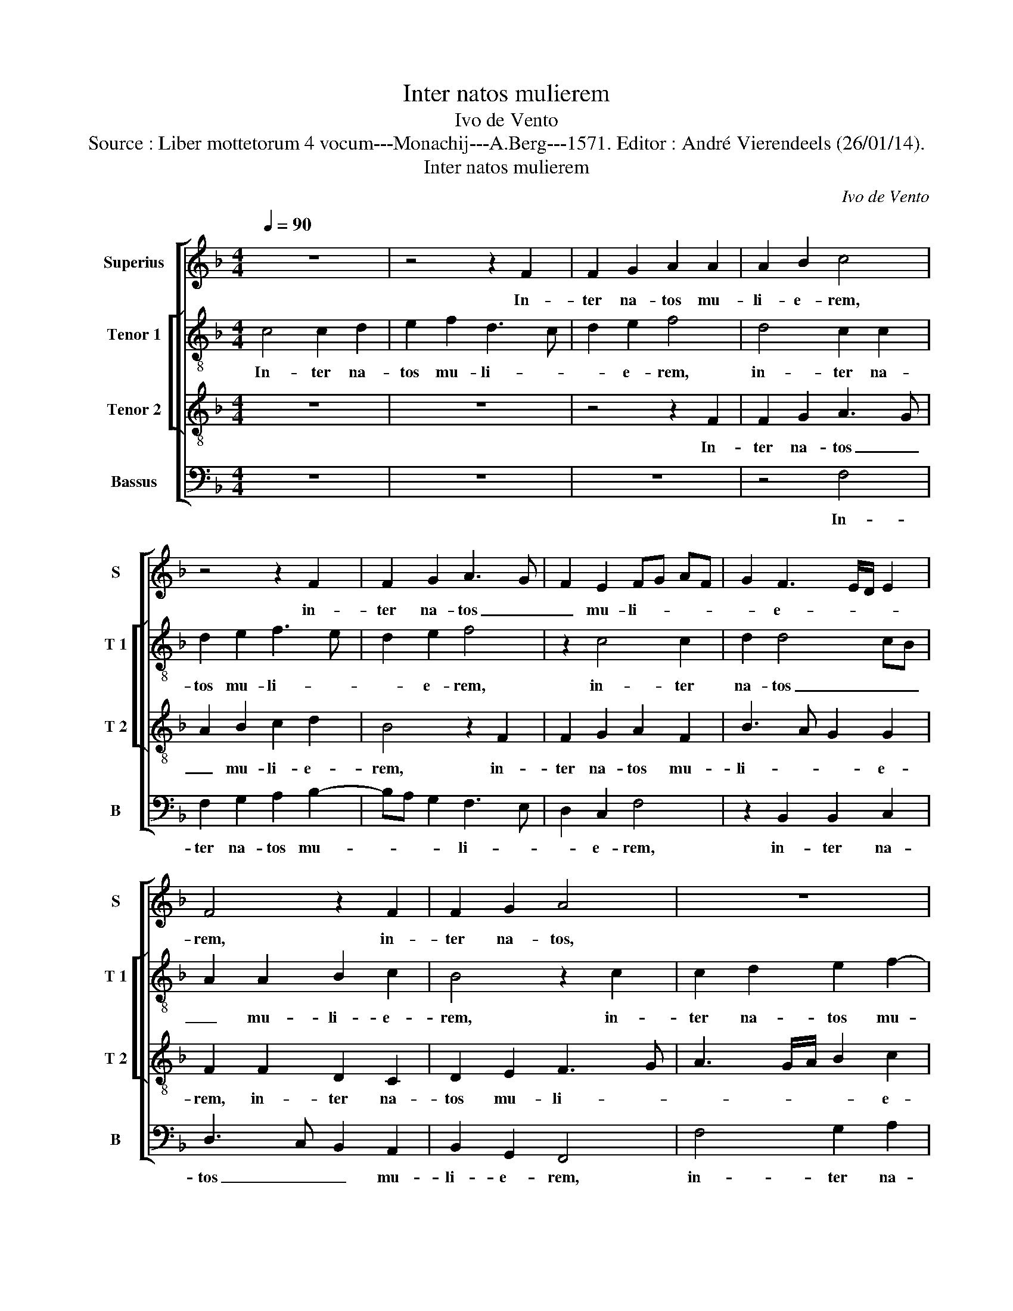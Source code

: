 X:1
T:Inter natos mulierem
T:Ivo de Vento
T:Source : Liber mottetorum 4 vocum---Monachij---A.Berg---1571. Editor : André Vierendeels (26/01/14).
T:Inter natos mulierem
C:Ivo de Vento
%%score [ 1 [ 2 3 ] 4 ]
L:1/8
Q:1/4=90
M:4/4
K:F
V:1 treble nm="Superius" snm="S"
V:2 treble-8 nm="Tenor 1" snm="T 1"
V:3 treble-8 nm="Tenor 2" snm="T 2"
V:4 bass nm="Bassus" snm="B"
V:1
 z8 | z4 z2 F2 | F2 G2 A2 A2 | A2 B2 c4 | z4 z2 F2 | F2 G2 A3 G | F2 E2 FG AF | G2 F3 E/D/ E2 | %8
w: |In-|ter na- tos mu-|li- e- rem,|in-|ter na- tos _|_ mu- li- * * *|* e- * * *|
 F4 z2 F2 | F2 G2 A4 | z8 | z2 F2 F2 G2 | A2 A3 B c2 | d2 G2 A2 A2 | A2 F2 G2 F2- | FE/D/ E2 F4 | %16
w: rem, in-|ter na- tos,||in- ter na-|tos mu- * *|li- e- rum non|sur- re- xit ma-|* * * * ior,|
 z4 z2 F2 | F2 E2 F2 A2 | G2 G2 B3 c | d2 c4 B2 | c4 A4 | z4 z2 F2 | F2 E2 F4 | G4 A2 A2 | %24
w: non|sur- re- xit ma-|ior Io- han- *|* ne Bap-|ti- sta,|non|sur- re- xit|ma- ior Io-|
 A2 G2 E2 F2- | FE/D/ E2 F2 A2 | c4 c2 A2 | G4 G4 | G3 G A2 c2- |"^-natural" c2 B2 c4 | %30
w: han- ne Bap- ti-|* * * * sta, Io-|han- ne Ba-|pti- sta,|qu vi- am do-|* mi- no|
 G3 G A2 B2 | A2 F2 G4 | C2 c4 B2 | A2 A2 G2 G2 | F4 c4 | z2 F4 E2 | D2 B,2 C2 C2 | C4 C4 | %38
w: pre- pa- ra- vit|in he- re-|mo, pre- pa-|ra- vit in he-|re- mo,|pre- pa-|ra- vit in he-|re- mo,|
 z2 F4 E2 | F4 G2 B2- | B2 A2 G3 A | BA/G/ AB cA d2- | dc c3 B/A/ B2 | c4 z4 | z2 c4 B2 | %45
w: pre- pa-|ra- vit in|_ he- re- *|||mo,-|pre- pa-|
 G2 A2 B2 G2- | G2 F3 E/D/ E2 | F8- | F8- | F8 |] %50
w: ra- vit in he-|* re- * * *|mo.|_||
V:2
 c4 c2 d2 | e2 f2 d3 c | d2 e2 f4 | d4 c2 c2 | d2 e2 f3 e | d2 e2 f4 | z2 c4 c2 | d2 d4 cB | %8
w: In- ter na-|tos mu- li- *|* e- rem,|in- ter na-|tos mu- li- *|* e- rem,|in- ter|na- tos _ _|
 A2 A2 B2 c2 | B4 z2 c2 | c2 d2 e2 f2- | fe d2 c2 B2 | f4 z2 f2 | f2 e2 f3 e/d/ | c2 d2 c4 | %15
w: _ mu- li- e-|rem, in-|ter na- tos mu-|* * * li- e-|rem non|sur- re- xit _ _|_ ma- ior,|
 z2 c2 c2 A2 | B2 c2 F4 | z2 c4 f2- | f2 e2 d2 d2- | dG g2 f2 d2 | e4 f2 c2 | G3 A BA AG/F/ | %22
w: non sur- re-|xit ma- ior,|non sur-|* re- xit ma-|* * * ior Io-|han- ne Ba-|pti- * * * * * *|
 G4 A2 c2 | d2 e2 f2 f2- | fe/d/ e2 c2 c2 | d2 c2 A3 B | c2 f3 e dc | d4 e4 | e3 e f4 | %29
w: * sta, non|sur- re- xit ma-|* * * * ior Io-|han- ne Ba- *|* pti- * * *|* sta,|qui vi- am|
 g2 g2 e2 e2- | e2 d2 f2 g2 | c4 d4 | f2 c2 d2 cB | c8 | z2 f4 e2 | d2 d2 c3 B | A2 F2 G4 | %37
w: do- mi- no pre-|* pa- ra- vit|in _|he- re- mo, _ _|_|pre- pa-|ra- vit in _|_ he- re-|
 A4 z2 c2 | B2 A4 G2 | c2 d2 B2 G2 | c6 c2 | f2 f2 e2 d2 | fe ed/c/ d4 | f2 c2 c2 f2- | %44
w: mo, pre-|pa- ra- vit|in he- re- mo,|pre- pa-|ra- vit in he-|re- * * * * *|mo, pre- pa- ra-|
 f2 e2 d3 c | de f4 ed | c2 d2 c4 | c2 c4 c2 | d8 | c8 |] %50
w: * vit, pre- pa-|ra- * vit,, _ _|pre- pa- ra-|vit in he-|re-|mo.|
V:3
 z8 | z8 | z4 z2 F2 | F2 G2 A3 G | A2 B2 c2 d2 | B4 z2 F2 | F2 G2 A2 F2 | B3 A G2 G2 | %8
w: ||In-|ter na- tos _|_ mu- li- e-|rem, in-|ter na- tos mu-|li- * * e-|
 F2 F2 D2 C2 | D2 E2 F3 G | A3 G/A/ B2 c2 | d4 z4 | z2 c2 c2 A2 | B2 c2 F2 c2 | A4 G2 A2 | %15
w: rem, in- ter na-|tos mu- li- *|* * * * e-|rem,|non sor- re-|xit ma- ior Io-|han- ne Ba-|
 G4 A2 c2 | F2 A2 B2 A2- | AG/F/ G2 A2 F2 | c4 G4 | B2 c2 d4 | z2 c2 c2 A2 | B2 c2 F4 | %22
w: pti- sta, non|sur- re- xit ma-|* * * * ior Io-|han- ne|Ba- pti- sta,|non sur- re-|xit ma- ior,|
 z2 c2 c2 A2 | B2 c2 F2 F2 | c2 c2 G2 A2 | G2 G2 c4 | A2 d4 c2- | %27
w: non sur- re-|xit ma- ior Io-|han- ne Ba- pti-|sta, Io- han-|ne Ba- pti-|
"^-natural""^-natural" cB/A/ B2 c4 | z2 c3 c c2 | d2 d2 c4 | z8 | z2 c4 B2 | A2 A2 G2 G2 | %33
w: * * * * sta,|qu vi- am|do- mi- no||pre- pa-|ra- vit in he-|
 F4 C2 c2- | c2 B2 A2 G2 | B4 A2 G2- | GF F3 E/D/ E2 | F2 A4 G2 | F4 c2 c2 | C2 F3 E/D/ E2 | %40
w: re- mo, pre-|* pa- ra- vit|in he- re-||mo, pre- pa-|ra- vit in|he- re- * * *|
 F2 f4 e2 | d2 d2 c2 B2 | A4 G4 | A4 G2 F2 | G4 G3 A | B2 c2 d2 cB | AG/A/ B2 G4 | A6 A2 | B8 | %49
w: mo, pre- pa-|ra- vit in he-|re- mo,|pre- pa- ra-|vit in _|_ he- re- * *|* * * * mo,|in he-|re-|
 A8 |] %50
w: mo.|
V:4
 z8 | z8 | z8 | z4 F,4 | F,2 G,2 A,2 B,2- | B,A, G,2 F,3 E, | D,2 C,2 F,4 | z2 B,,2 B,,2 C,2 | %8
w: |||In-|ter na- tos mu-|* * * li- *|* e- rem,|in- ter na-|
 D,3 C, B,,2 A,,2 | B,,2 G,,2 F,,4 | F,4 G,2 A,2 | B,2 B,2 A,2 G,2 | F,8 | z4 z2 F,2 | %14
w: tos _ _ mu-|li- e- rem,|in- ter na-|tos mu- li- e-|rem,|non|
 F,2 D,2 E,2 F,2 | C,2 C,2 F,4 | D,2 C,2 D,4 | C,4 z4 | z4 z2 G,2 | G,2 E,2 F,2 G,2 | C,2 C,2 F,4 | %21
w: sur- re- xit ma-|ior Io- han-|ne Ba- pti-|sta,|non|sur- re- xit ma-|ior Io- han-|
 _E,2 E,2 D,4 | C,4 F,4 | z8 | z2 C,2 C,2 A,,2 | B,,2 C,2 F,,2 F,2 | F,2 D,2 F,2 A,2 | %27
w: ne Ba- pti-|* sta,||non sur- re-|xit ma- ior Io-|han- ne Ba- pti-|
 G,4 z2 C,2- | C,C, C,2 F,2 A,2 | G,4 z2 C2- | C2 B,2 A,2 G,2 | F,2 A,2 G,4 | F,4 z4 | z2 F,4 E,2 | %34
w: sta, qui|_ vi- am do- mi-|no pre-|* pa- ra- vit|in he- re-|mo,|pre- pa-|
 D,4 C,4 | D,2 B,,2 C,4 | D,4 C,4 | z2 F,4 E,2 |"^-natural""^-natural" D,2 D,2 C,3 B,, | %39
w: ra- vit|in he- re-|* mo,|pre- pa-|ra- vit in- *|
 A,,2 B,,2 G,,4 | F,,4 C,4 | z8 | z8 | F,4 E,2 D,2 | C,4 z2 G,2- | G,2 F,2 D,2 E,2 | F,2 B,,2 C,4 | %47
w: * he- re-|* mo,|||pre- pa- ra-|vit, pre-|* pa- ra- vit|in he- re-|
 F,,2 F,4 F,2 | B,,8 | F,8 |] %50
w: mo, in he-|re-|mo.|


